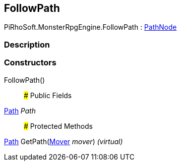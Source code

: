 [#reference/follow-path]

## FollowPath

PiRhoSoft.MonsterRpgEngine.FollowPath : <<reference/path-node.html,PathNode>>

### Description

### Constructors

FollowPath()::

### Public Fields

<<reference/path.html,Path>> _Path_::

### Protected Methods

<<reference/path.html,Path>> GetPath(<<reference/mover.html,Mover>> _mover_) _(virtual)_::